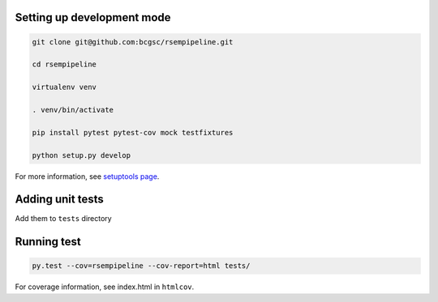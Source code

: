 Setting up development mode
--------------------

.. code-block:: bash

   git clone git@github.com:bcgsc/rsempipeline.git
   
   cd rsempipeline

   virtualenv venv

   . venv/bin/activate

   pip install pytest pytest-cov mock testfixtures

   python setup.py develop

For more information, see `setuptools page <https://pythonhosted.org/setuptools/setuptools.html#develop-deploy-the-project-source-in-development-mode>`__.


Adding unit tests
--------------------

Add them to ``tests`` directory

Running test
--------------------

.. code-block:: bash

   py.test --cov=rsempipeline --cov-report=html tests/

For coverage information, see index.html in ``htmlcov``.
